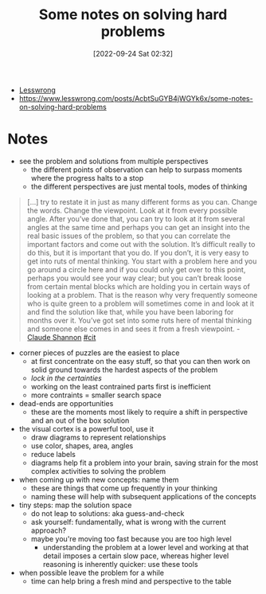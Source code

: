 :PROPERTIES:
:ID:       46bc1246-bcf3-4cf4-9fa1-3a64fb5e60d4
:END:
#+title: Some notes on solving hard problems
#+date: [2022-09-24 Sat 02:32]
#+filetags: article problem-solving
- [[id:395c6914-ed10-4163-8776-e830aa45b033][Lesswrong]]
- [[https://www.lesswrong.com/posts/AcbtSuGYB4jWGYk6x/some-notes-on-solving-hard-problems]]

* Notes
- see the problem and solutions from multiple perspectives
  - the different points of observation can help to surpass moments where the progress halts to a stop
  - the different perspectives are just mental tools, modes of thinking

#+begin_quote
[...] try to restate it in just as many different forms as you can. Change the words. Change the viewpoint. Look at it from every possible angle. After you’ve done that, you can try to look at it from several angles at the same time and perhaps you can get an insight into the real basic issues of the problem, so that you can correlate the important factors and come out with the solution. It’s difficult really to do this, but it is important that you do. If you don’t, it is very easy to get into ruts of mental thinking. You start with a problem here and you go around a circle here and if you could only get over to this point, perhaps you would see your way clear; but you can’t break loose from certain mental blocks which are holding you in certain ways of looking at a problem. That is the reason why very frequently someone who is quite green to a problem will sometimes come in and look at it and find the solution like that, while you have been laboring for months over it. You’ve got set into some ruts here of mental thinking and someone else comes in and sees it from a fresh viewpoint. - [[id:2d14655f-0289-415f-8bd7-3c3d819aa658][Claude Shannon]] [[id:42e4fdc6-7b24-4b1d-96b0-0c660fbf7b3a][#cit]]
#+end_quote

- corner pieces of puzzles are the easiest to place
  - at first concentrate on the easy stuff, so that you can then work on solid ground towards the hardest aspects of the problem
  - /lock in the certainties/
  - working on the least contrained parts first is inefficient
  - more contraints = smaller search space

- dead-ends are opportunities
  - these are the moments most likely to require a shift in perspective and an out of the box solution

- the visual cortex is a powerful tool, use it
  - draw diagrams to represent relationships
  - use color, shapes, area, angles
  - reduce labels
  - diagrams help fit a problem into your brain, saving strain for the most complex activities to solving the problem

- when coming up with new concepts: name them
  - these are things that come up frequently in your thinking
  - naming these will help with subsequent applications of the concepts

- tiny steps: map the solution space
  - do not leap to solutions: aka guess-and-check
  - ask yourself: fundamentally, what is wrong with the current approach?
  - maybe you're moving too fast because you are too high level
    - understanding the problem at a lower level and working at that detail imposes a certain slow pace, whereas higher level reasoning is inherently quicker: use these tools

- when possible leave the problem for a  while
  - time can help bring a fresh mind and perspective to the table

